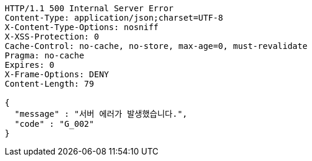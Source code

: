 [source,http,options="nowrap"]
----
HTTP/1.1 500 Internal Server Error
Content-Type: application/json;charset=UTF-8
X-Content-Type-Options: nosniff
X-XSS-Protection: 0
Cache-Control: no-cache, no-store, max-age=0, must-revalidate
Pragma: no-cache
Expires: 0
X-Frame-Options: DENY
Content-Length: 79

{
  "message" : "서버 에러가 발생했습니다.",
  "code" : "G_002"
}
----